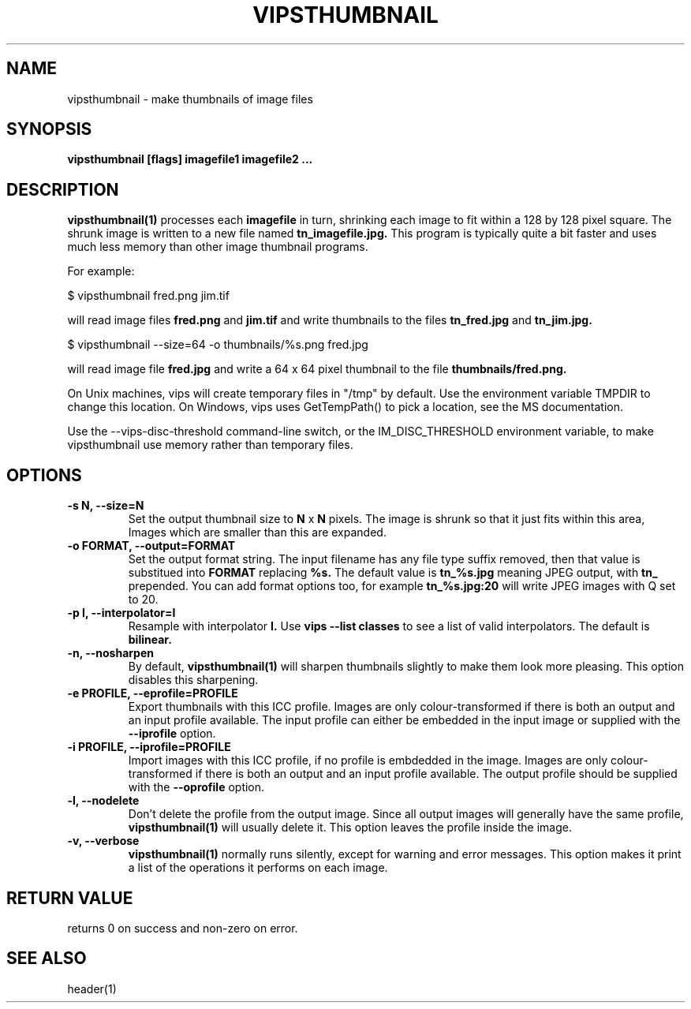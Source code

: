 .TH VIPSTHUMBNAIL 1 "13 May 2010"
.SH NAME
vipsthumbnail \- make thumbnails of image files
.SH SYNOPSIS
.B vipsthumbnail [flags] imagefile1 imagefile2 ...
.SH DESCRIPTION
.B vipsthumbnail(1)
processes each 
.B imagefile
in turn, shrinking each image to fit within a 128 by 128 pixel square.
The shrunk image is written to a new file named
.B tn_imagefile.jpg.
This program is typically quite a bit faster and uses much less memory than
other image thumbnail programs.

For example:

 $ vipsthumbnail fred.png jim.tif

will read image files 
.B fred.png
and 
.B jim.tif
and write thumbnails to the files
.B tn_fred.jpg
and
.B tn_jim.jpg.

 $ vipsthumbnail --size=64 -o thumbnails/%s.png fred.jpg

will read image file
.B fred.jpg
and write a 64 x 64 pixel thumbnail to the file 
.B thumbnails/fred.png.

On Unix machines, vips
will create temporary files in "/tmp" by default. Use the environment variable
TMPDIR to change this location. On Windows, vips uses GetTempPath() to pick a
location, see the MS documentation.

Use the --vips-disc-threshold command-line switch, or the IM_DISC_THRESHOLD
environment variable, to make vipsthumbnail use memory rather than temporary
files.

.SH OPTIONS
.TP
.B -s N, --size=N
Set the output thumbnail size to 
.B N 
x 
.B N 
pixels. The image is shrunk so that it just fits within this area, Images
which are smaller than this are expanded.

.TP
.B -o FORMAT, --output=FORMAT     
Set the output format string. The input filename has any file type suffix
removed, then that value is substitued into 
.B FORMAT
replacing
.B %s.
The default value is
.B tn_%s.jpg
meaning JPEG output, with
.B tn_
prepended. You can add format options too, for example
.B tn_%s.jpg:20
will write JPEG images with Q set to 20.

.TP
.B -p I, --interpolator=I               
Resample with interpolator 
.B I.
Use 
.B vips --list classes
to see a list of valid interpolators. The default is 
.B bilinear.

.TP
.B -n, --nosharpen
By default, 
.B vipsthumbnail(1)
will sharpen thumbnails slightly to make them look more pleasing. This option
disables this sharpening.

.TP
.B -e PROFILE, --eprofile=PROFILE        
Export thumbnails with this ICC profile. Images are only colour-transformed if
there is both an output and an input profile available. The input profile can
either be embedded in the input image or supplied with the
.B --iprofile
option.

.TP
.B -i PROFILE, --iprofile=PROFILE        
Import images with this ICC profile, if no profile is embdedded in the image. 
Images are only colour-transformed if
there is both an output and an input profile available. The output profile
should be supplied with the
.B --oprofile
option.

.TP
.B -l, --nodelete
Don't delete the profile from the output image. Since all output images will
generally have the same profile, 
.B vipsthumbnail(1)
will usually delete it. This option leaves the profile inside the image.

.TP
.B -v, --verbose
.B vipsthumbnail(1)
normally runs silently, except for warning and error messages. This option
makes it print a list of the operations it performs on each image.

.SH RETURN VALUE
returns 0 on success and non-zero on error.
.SH SEE ALSO
header(1)
